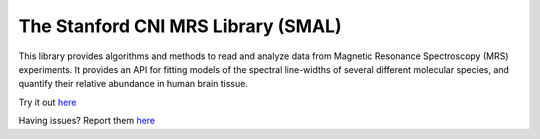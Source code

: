 
The Stanford CNI MRS Library (SMAL) 
=======================

This library provides algorithms and methods to read and analyze data from
Magnetic Resonance Spectroscopy (MRS) experiments. It provides an API for
fitting models of the spectral line-widths of several different molecular
species, and quantify their relative abundance in human brain tissue.


.. image:: _static/front-page.png

Try it out `here <https://terminal.com/tiny/AFurZaCCuL>`_


Having issues? Report them `here <https://github.com/cni/MRS/issues>`_
